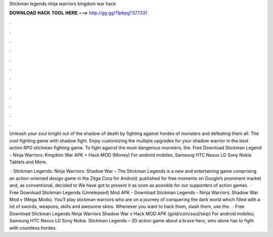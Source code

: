 Stickman legends ninja warriors kingdom war hack



𝐃𝐎𝐖𝐍𝐋𝐎𝐀𝐃 𝐇𝐀𝐂𝐊 𝐓𝐎𝐎𝐋 𝐇𝐄𝐑𝐄 ===> http://gg.gg/11pbpg?377331



.



.



.



.



.



.



.



.



.



.



.



.

Unleash your soul knight out of the shadow of death by fighting against hordes of monsters and defeating them all. The cool fighting game with shadow fight. Enjoy customizing the multiple upgrades for your shadow warrior in the best action RPG stickman fighting game. To fight against the most dangerous monsters, the. Free Download Stickman Legend - Ninja Warriors: Kingdom War APK + Hack MOD (Money) For android mobiles, Samsung HTC Nexus LG Sony Nokia Tablets and More.

 · Stickman Legends: Ninja Warriors: Shadow War – The Stickman Legends is a new and entertaining game comprising an action-oriented design game in the Zitga Corp for Android, published for free moments on Google’s prominent market and, as conventional, decided to We have got to present it as soon as possible for our supporters of action games.  · Free Download Stickman Legends (Unreleased) Mod APK - Download Stickman Legends - Ninja Warriors: Shadow War Mod v (Mega Mods). You’ll play stickman warriors who are on a journey of conquering the dark world which filled with a lot of swords, weapons, skills and awesome skins. Whenever you want to hack them, slash them, use the.  · Free Download Stickman Legends Ninja Warriors Shadow War v Hack MOD APK (gold/coin/soul/skip) For android mobiles, Samsung HTC Nexus LG Sony Nokia. Stickman Legends – 2D action game about a brave hero, who alone has to fight with countless hordes.
